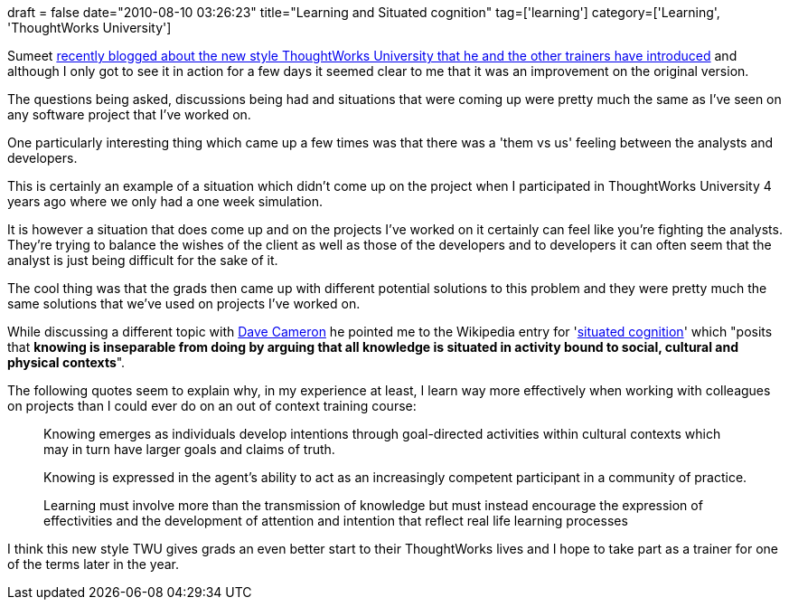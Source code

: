 +++
draft = false
date="2010-08-10 03:26:23"
title="Learning and Situated cognition"
tag=['learning']
category=['Learning', 'ThoughtWorks University']
+++

Sumeet http://www.learninggeneralist.com/2010/08/thoughtworks-university-story-of-our.html[recently blogged about the new style ThoughtWorks University that he and the other trainers have introduced] and although I only got to see it in action for a few days it seemed clear to me that it was an improvement on the original version.

The questions being asked, discussions being had and situations that were coming up were pretty much the same as I've seen on any software project that I've worked on.

One particularly interesting thing which came up a few times was that there was a 'them vs us' feeling between the analysts and developers.

This is certainly an example of a situation which didn't come up on the project when I participated in ThoughtWorks University 4 years ago where we only had a one week simulation.

It is however a situation that does come up and on the projects I've worked on it certainly can feel like you're fighting the analysts. They're trying to balance the wishes of the client as well as those of the developers and to developers it can often seem that the analyst is just being difficult for the sake of it.

The cool thing was that the grads then came up with different potential solutions to this problem and they were pretty much the same solutions that we've used on projects I've worked on.

While discussing a different topic with http://www.intwoplacesatonce.com[Dave Cameron] he pointed me to the Wikipedia entry for 'http://en.wikipedia.org/wiki/Situated_cognition[situated cognition]' which "posits that *knowing is inseparable from doing by arguing that all knowledge is situated in activity bound to social, cultural and physical contexts*".

The following quotes seem to explain why, in my experience at least, I learn way more effectively when working with colleagues on projects than I could ever do on an out of context training course:

____
Knowing emerges as individuals develop intentions through goal-directed activities within cultural contexts which may in turn have larger goals and claims of truth.
____

____
Knowing is expressed in the agent's ability to act as an increasingly competent participant in a community of practice.
____

____
Learning must involve more than the transmission of knowledge but must instead encourage the expression of effectivities and the development of attention and intention that reflect real life learning processes
____

I think this new style TWU gives grads an even better start to their ThoughtWorks lives and I hope to take part as a trainer for one of the terms later in the year.
